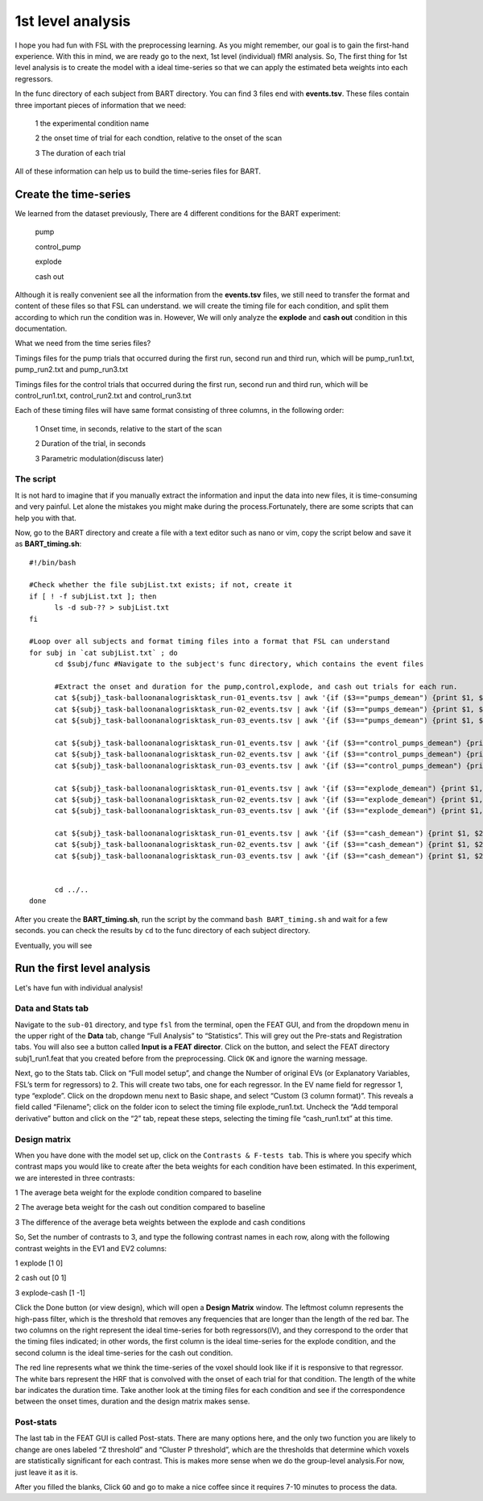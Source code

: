 1st level analysis
==================

I hope you had fun with FSL with the preprocessing learning. As you might remember, our goal is to gain the first-hand experience. With this in mind, we are ready go to the next, 1st level (individual) 
fMRI analysis. So, The first thing for 1st level analysis is to create the model with a ideal time-series so that we can apply the estimated beta weights into each regressors.

In the func directory of each subject from BART directory. You can find 3 files end with **events.tsv**. These files contain three important pieces of information that we need:

  1 the experimental condition name

  2 the onset time of trial for each condtion, relative to the onset of the scan

  3 The duration of each trial

.. image:: FSL_event.PNG

All of these information can help us to build the time-series files for BART.  

Create the time-series
^^^^^^^^^^^^^^^^^^^^^^

We learned from the dataset previously, There are 4 different conditions for the BART experiment:

  pump

  control_pump

  explode                                                                                                                                                                                                          
 
  cash out

Although it is really convenient see all the information from the **events.tsv** files, we still need to transfer the format and content of these files so that FSL can understand. we will create the timing 
file for each condition, and split them according to which run the condition was in. However, We will only analyze the **explode** and **cash out** condition in this documentation.

What we need from the time series files?

Timings files for the pump trials that occurred during the first run, second run and third run, which will be pump_run1.txt, pump_run2.txt and pump_run3.txt

Timings files for the control trials that occurred during the first run, second run and third run, which will be control_run1.txt, control_run2.txt and control_run3.txt

Each of these timing files will have same format consisting of three columns, in the following order:

  1 Onset time, in seconds, relative to the start of the scan

  2 Duration of the trial, in seconds

  3 Parametric modulation(discuss later)

The script
**********

It is not hard to imagine that if you manually extract the information and input the data into new files, it is time-consuming and very painful. Let alone the mistakes you might make during the 
process.Fortunately, there are some scripts that can help you with that.

Now, go to the BART directory and create a file with a text editor such as nano or vim, copy the script below and save it as **BART_timing.sh**::

  #!/bin/bash

  #Check whether the file subjList.txt exists; if not, create it
  if [ ! -f subjList.txt ]; then
        ls -d sub-?? > subjList.txt
  fi

  #Loop over all subjects and format timing files into a format that FSL can understand
  for subj in `cat subjList.txt` ; do
        cd $subj/func #Navigate to the subject's func directory, which contains the event files

        #Extract the onset and duration for the pump,control,explode, and cash out trials for each run. 
        cat ${subj}_task-balloonanalogrisktask_run-01_events.tsv | awk '{if ($3=="pumps_demean") {print $1, $2, "1"}}' > pump_run1.txt
        cat ${subj}_task-balloonanalogrisktask_run-02_events.tsv | awk '{if ($3=="pumps_demean") {print $1, $2, "1"}}' > pump_run2.txt
        cat ${subj}_task-balloonanalogrisktask_run-03_events.tsv | awk '{if ($3=="pumps_demean") {print $1, $2, "1"}}' > pump_run3.txt

        cat ${subj}_task-balloonanalogrisktask_run-01_events.tsv | awk '{if ($3=="control_pumps_demean") {print $1, $2, "1"}}' > control_run1.txt
        cat ${subj}_task-balloonanalogrisktask_run-02_events.tsv | awk '{if ($3=="control_pumps_demean") {print $1, $2, "1"}}' > control_run2.txt
        cat ${subj}_task-balloonanalogrisktask_run-03_events.tsv | awk '{if ($3=="control_pumps_demean") {print $1, $2, "1"}}' > control_run3.txt

        cat ${subj}_task-balloonanalogrisktask_run-01_events.tsv | awk '{if ($3=="explode_demean") {print $1, $2, "1"}}' > explode_run1.txt
        cat ${subj}_task-balloonanalogrisktask_run-02_events.tsv | awk '{if ($3=="explode_demean") {print $1, $2, "1"}}' > explode_run2.txt
        cat ${subj}_task-balloonanalogrisktask_run-03_events.tsv | awk '{if ($3=="explode_demean") {print $1, $2, "1"}}' > explode_run3.txt

        cat ${subj}_task-balloonanalogrisktask_run-01_events.tsv | awk '{if ($3=="cash_demean") {print $1, $2, "1"}}' > cash_run1.txt
        cat ${subj}_task-balloonanalogrisktask_run-02_events.tsv | awk '{if ($3=="cash_demean") {print $1, $2, "1"}}' > cash_run2.txt
        cat ${subj}_task-balloonanalogrisktask_run-03_events.tsv | awk '{if ($3=="cash_demean") {print $1, $2, "1"}}' > cash_run3.txt


        cd ../..
  done

After you create the **BART_timing.sh**, run the script by the command ``bash BART_timing.sh`` and wait for a few seconds. you can check the results by ``cd`` to the func directory of each subject 
directory.

.. image:: FSL_4conditions.PNG

Eventually, you will see

.. image:: FSL_explode.PNG

.. image:: FSL_cash_out.PNG

Run the first level analysis
^^^^^^^^^^^^^^^^^^^^^^^^^^^^

Let's have fun with individual analysis!
 
Data and Stats tab
******************

Navigate to the ``sub-01`` directory, and type ``fsl`` from the terminal, open the FEAT GUI, and from the dropdown menu in the upper right of the **Data** tab, change “Full Analysis” to “Statistics”. 
This will grey out the Pre-stats and Registration tabs. You will also see a button called **Input is a FEAT director**. Click on the button, and select the FEAT directory subj1_run1.feat that you created 
before from the preprocessing. Click ``OK`` and ignore the warning message.

.. image:: FSL_statistics.PNG

.. image:: FSL_input_FEAT.PNG

Next, go to the Stats tab. Click on “Full model setup”, and change the Number of original EVs (or Explanatory Variables, FSL’s term for regressors) to 2. This will create two tabs, one for each 
regressor. In the EV name field for regressor 1, type “explode”. Click on the dropdown menu next to Basic shape, and select “Custom (3 column format)”. This reveals a field called “Filename”; click on 
the folder icon to select the timing file explode_run1.txt. Uncheck the “Add temporal derivative” button and click on the “2” tab, repeat these steps, selecting the timing file “cash_run1.txt” at this 
time.

.. image:: FSL_full_EV.PNG

.. image:: FSL_contrast.PNG

Design matrix
*************

When you have done with the model set up, click on the ``Contrasts & F-tests tab``. This is where you specify which contrast maps you would like to create after the beta weights for each condition have 
been estimated. In this experiment, we are interested in three contrasts:

1 The average beta weight for the explode condition compared to baseline

2 The average beta weight for the cash out condition compared to baseline

3 The difference of the average beta weights between the explode and cash conditions

So, Set the number of contrasts to 3, and type the following contrast names in each row, along with the following contrast weights in the EV1 and EV2 columns:

1 explode [1 0]

2 cash out [0 1]

3 explode-cash [1 -1] 

Click the Done button (or view design), which will open a **Design Matrix** window. The leftmost column represents the high-pass filter, which is the threshold that removes any frequencies that are 
longer than the length of the red bar. The two columns on the right represent the ideal time-series for both regressors(IV), and they correspond to the order that the timing files indicated; in other 
words, the first column is the ideal time-series for the explode condition, and the second column is the ideal time-series for the cash out condition.

.. image:: FSL_design.PNG

The red line represents what we think the time-series of the voxel should look like if it is responsive to that regressor. The white bars represent the HRF that is convolved with the onset of each trial 
for that condition. The length of the white bar indicates the duration time. Take another look at the timing files for each condition and see if the correspondence between the onset times, duration and 
the design matrix makes sense.

Post-stats
**********

.. imageLL FSL_post_stats.PNG

The last tab in the FEAT GUI is called Post-stats. There are many options here, and the only two function you are likely to change are ones labeled “Z threshold” and “Cluster P threshold”, which are the 
thresholds that determine which voxels are statistically significant for each contrast. This is makes more sense when we do the group-level analysis.For now, just leave it as it is.

After you filled the blanks, Click ``GO`` and go to make a nice coffee since it requires 7-10 minutes to process the data. 
